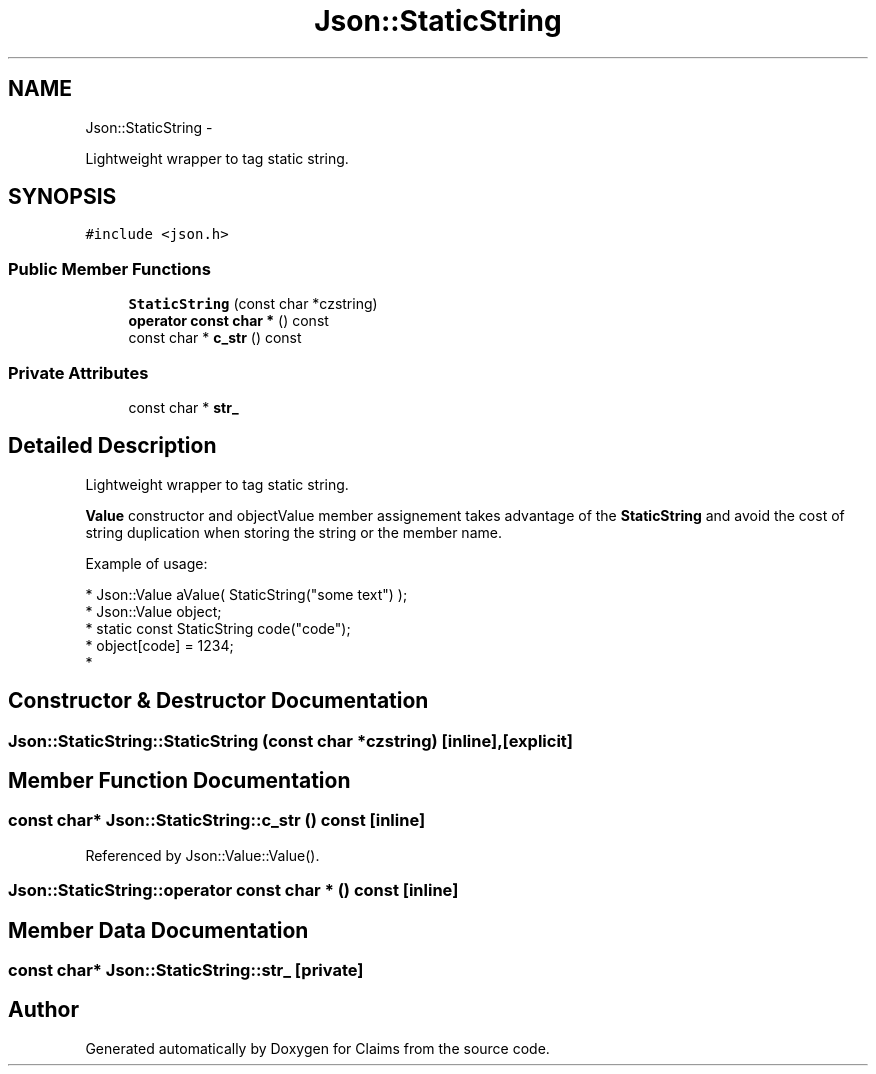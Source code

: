.TH "Json::StaticString" 3 "Thu Nov 12 2015" "Claims" \" -*- nroff -*-
.ad l
.nh
.SH NAME
Json::StaticString \- 
.PP
Lightweight wrapper to tag static string\&.  

.SH SYNOPSIS
.br
.PP
.PP
\fC#include <json\&.h>\fP
.SS "Public Member Functions"

.in +1c
.ti -1c
.RI "\fBStaticString\fP (const char *czstring)"
.br
.ti -1c
.RI "\fBoperator const char *\fP () const "
.br
.ti -1c
.RI "const char * \fBc_str\fP () const "
.br
.in -1c
.SS "Private Attributes"

.in +1c
.ti -1c
.RI "const char * \fBstr_\fP"
.br
.in -1c
.SH "Detailed Description"
.PP 
Lightweight wrapper to tag static string\&. 

\fBValue\fP constructor and objectValue member assignement takes advantage of the \fBStaticString\fP and avoid the cost of string duplication when storing the string or the member name\&.
.PP
Example of usage: 
.PP
.nf
* Json::Value aValue( StaticString("some text") );
* Json::Value object;
* static const StaticString code("code");
* object[code] = 1234;
* 

.fi
.PP
 
.SH "Constructor & Destructor Documentation"
.PP 
.SS "Json::StaticString::StaticString (const char *czstring)\fC [inline]\fP, \fC [explicit]\fP"

.SH "Member Function Documentation"
.PP 
.SS "const char* Json::StaticString::c_str () const\fC [inline]\fP"

.PP
Referenced by Json::Value::Value()\&.
.SS "Json::StaticString::operator const char * () const\fC [inline]\fP"

.SH "Member Data Documentation"
.PP 
.SS "const char* Json::StaticString::str_\fC [private]\fP"


.SH "Author"
.PP 
Generated automatically by Doxygen for Claims from the source code\&.
